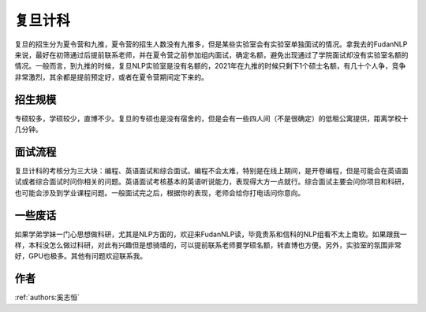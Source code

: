 复旦计科
=====================================

复旦的招生分为夏令营和九推，夏令营的招生人数没有九推多，但是某些实验室会有实验室单独面试的情况。拿我去的FudanNLP来说，最好在初筛通过后提前联系老师，并在夏令营之前参加组内面试，确定名额，避免出现通过了学院面试却没有实验室名额的情况。一般而言，到九推的时候，复旦NLP实验室是没有名额的，2021年在九推的时候只剩下1个硕士名额，有几十个人争，竞争非常激烈，其余都是提前预定好，或者在夏令营期间定下来的。

招生规模
--------------------------------------

专硕较多，学硕较少，直博不少。复旦的专硕也是没有宿舍的，但是会有一些四人间（不是很确定）的低租公寓提供，距离学校十几分钟。

面试流程
--------------------------------------

复旦计科的考核分为三大块：编程、英语面试和综合面试。编程不会太难，特别是在线上期间，是开卷编程，但是可能会在英语面试或者综合面试时问你相关的问题。英语面试考核基本的英语听说能力，表现得大方一点就行。综合面试主要会问你项目和科研，也可能会涉及到学业课程问题。一般面试完之后，根据你的表现，老师会给你打电话问你意向。

一些废话
--------------------------------------

如果学弟学妹一门心思想做科研，尤其是NLP方面的，欢迎来FudanNLP读，毕竟贵系和信科的NLP组看不太上南软。如果跟我一样，本科没怎么做过科研，对此有兴趣但是想骑墙的，可以提前联系老师要学硕名额，转直博也方便。另外，实验室的氛围非常好，GPU也极多。其他有问题欢迎联系我。

作者
--------------------------------------
:ref:`authors:奚志恒`